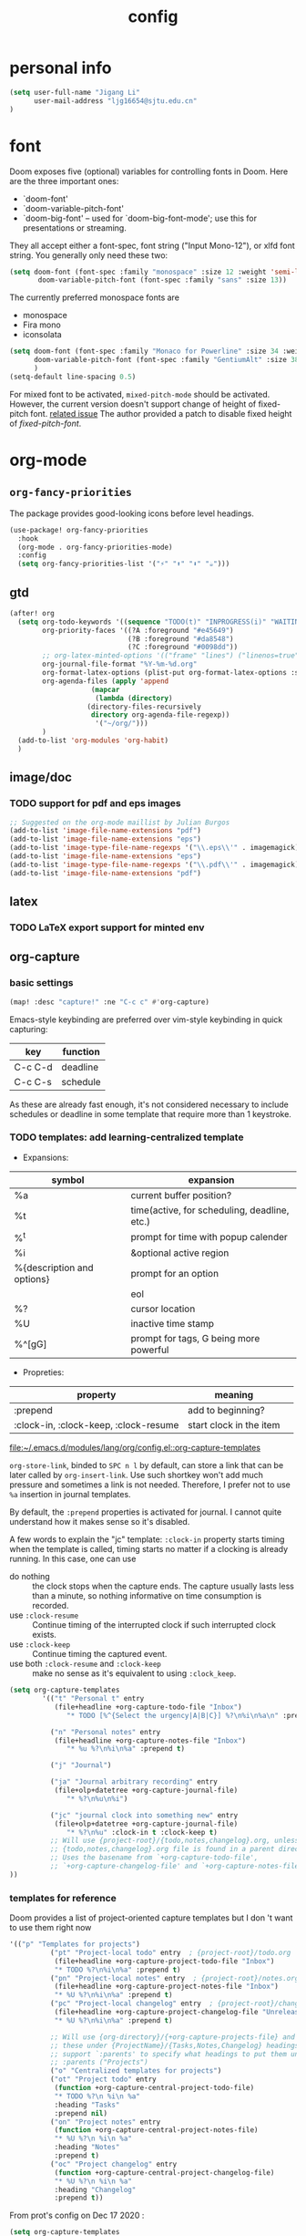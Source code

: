 #+TITLE: config
#+PROPERTY: header-args :tangle config.el
* personal info
#+begin_src emacs-lisp
(setq user-full-name "Jigang Li"
      user-mail-address "ljg16654@sjtu.edu.cn"
)
#+end_src

* font
Doom exposes five (optional) variables for controlling fonts in Doom. Here
are the three important ones:
+ `doom-font'
+ `doom-variable-pitch-font'
+ `doom-big-font' -- used for `doom-big-font-mode'; use this for
  presentations or streaming.

They all accept either a font-spec, font string ("Input Mono-12"), or xlfd
font string. You generally only need these two:
#+begin_src  emacs-lisp :tangle nil
(setq doom-font (font-spec :family "monospace" :size 12 :weight 'semi-light)
       doom-variable-pitch-font (font-spec :family "sans" :size 13))
#+end_src

The currently preferred monospace fonts are
+ monospace
+ Fira mono
+ iconsolata
#+begin_src emacs-lisp
(setq doom-font (font-spec :family "Monaco for Powerline" :size 34 :weight 'light)
      doom-variable-pitch-font (font-spec :family "GentiumAlt" :size 38)
      )
(setq-default line-spacing 0.5)
#+end_src

#+RESULTS:
: 0.5

For mixed font to be activated, =mixed-pitch-mode= should be activated. However, the current version doesn't support change of height of fixed-pitch font.
[[https://gitlab.com/jabranham/mixed-pitch/-/issues/6][related issue]]
The author provided a patch to disable fixed height of /fixed-pitch-font/.

* org-mode
** =org-fancy-priorities=
The package provides good-looking icons before level headings.
#+begin_src emacs-lisp
(use-package! org-fancy-priorities
  :hook
  (org-mode . org-fancy-priorities-mode)
  :config
  (setq org-fancy-priorities-list '("⚡" "⬆" "⬇" "☕")))
#+end_src
** gtd
#+begin_src emacs-lisp
(after! org
  (setq org-todo-keywords '((sequence "TODO(t)" "INPROGRESS(i)" "WAITING(w)" "|" "DONE(d!)" "CANCELLED(c!)"))
        org-priority-faces '((?A :foreground "#e45649")
                             (?B :foreground "#da8548")
                             (?C :foreground "#0098dd"))
        ;; org-latex-minted-options '(("frame" "lines") ("linenos=true"))
        org-journal-file-format "%Y-%m-%d.org"
        org-format-latex-options (plist-put org-format-latex-options :scale 4.0)
        org-agenda-files (apply 'append
			        (mapcar
			         (lambda (directory)
				   (directory-files-recursively
				    directory org-agenda-file-regexp))
			         '("~/org/")))
        )
  (add-to-list 'org-modules 'org-habit)
  )

#+end_src
#+RESULTS:
| org-habit | ol-bibtex |
** image/doc
*** TODO support for pdf and eps images
#+begin_src emacs-lisp :tangle nil
;; Suggested on the org-mode maillist by Julian Burgos
(add-to-list 'image-file-name-extensions "pdf")
(add-to-list 'image-file-name-extensions "eps")
(add-to-list 'image-type-file-name-regexps '("\\.eps\\'" . imagemagick))
(add-to-list 'image-file-name-extensions "eps")
(add-to-list 'image-type-file-name-regexps '("\\.pdf\\'" . imagemagick))
(add-to-list 'image-file-name-extensions "pdf")
#+end_src
** latex
*** TODO LaTeX export support for minted env
** org-capture
*** basic settings
#+begin_src emacs-lisp
(map! :desc "capture!" :ne "C-c c" #'org-capture)
#+end_src
Emacs-style keybinding are preferred over vim-style keybinding in quick capturing:
|---------+----------|
| key     | function |
|---------+----------|
| C-c C-d | deadline |
| C-c C-s | schedule |
|---------+----------|
As these are already fast enough, it's not considered necessary to include schedules or deadline in some template that require more than 1 keystroke.
*** TODO templates: add learning-centralized template
+ Expansions:
|----------------------------+----------------------------------------------|
| symbol                     | expansion                                    |
|----------------------------+----------------------------------------------|
| %a                         | current buffer position?                     |
| %t                         | time(active, for scheduling, deadline, etc.) |
| %^t                        | prompt for time with popup calender          |
| %i                         | &optional active region                      |
| %{description and options} | prompt for an option                         |
| \n                         | eol                                          |
| %?                         | cursor location                              |
| %U                         | inactive time stamp                          |
| %^[gG]                     | prompt for tags, G being more powerful       |
|----------------------------+----------------------------------------------|
+ Propreties:
|---------------------------------------+-------------------------+---|
| property                              | meaning                 |   |
|---------------------------------------+-------------------------+---|
| :prepend                              | add to beginning?       |   |
| :clock-in, :clock-keep, :clock-resume | start clock in the item |   |
[[file:~/.emacs.d/modules/lang/org/config.el::org-capture-templates]]

=org-store-link=, binded to =SPC n l= by default, can store a link that can be later called by =org-insert-link=. Use such shortkey won't add much pressure and sometimes a link is not needed. Therefore, I prefer not to use =%a= insertion in journal templates.

By default, the =:prepend= properties is activated for journal. I cannot quite understand how it makes sense so it's disabled.

A few words to explain the "jc" template: =:clock-in= property starts timing when the template is called, timing starts no matter if a clocking is already running. In this case, one can use
+ do nothing :: the clock stops when the capture ends. The capture usually lasts less than a minute, so nothing informative on time consumption is recorded.
+ use =:clock-resume= :: Continue timing of the interrupted clock if such interrupted clock exists.
+ use =:clock-keep= :: Continue timing the captured event.
+ use both =:clock-resume= and =:clock-keep= :: make no sense as it's equivalent to using =:clock_keep=.

#+begin_src emacs-lisp
(setq org-capture-templates
        '(("t" "Personal t" entry
           (file+headline +org-capture-todo-file "Inbox")
              "* TODO [%^{Select the urgency|A|B|C}] %?\n%i\n%a\n" :prepend t)

          ("n" "Personal notes" entry
           (file+headline +org-capture-notes-file "Inbox")
              "* %u %?\n%i\n%a" :prepend t)

          ("j" "Journal")

          ("ja" "Journal arbitrary recording" entry
           (file+olp+datetree +org-capture-journal-file)
              "* %?\n%u\n%i")

          ("jc" "journal clock into something new" entry
           (file+olp+datetree +org-capture-journal-file)
              "* %?\n%u" :clock-in t :clock-keep t)
          ;; Will use {project-root}/{todo,notes,changelog}.org, unless a
          ;; {todo,notes,changelog}.org file is found in a parent directory.
          ;; Uses the basename from `+org-capture-todo-file',
          ;; `+org-capture-changelog-file' and `+org-capture-notes-file'.
))
#+end_src

#+RESULTS:
| t | Personal t | entry | (file+headline +org-capture-todo-file Inbox) | * TODO [%^{Select the urgency | A | B | C}] %? |

*** templates for reference
Doom provides a list of project-oriented capture templates but I don 't want to use them right now
#+begin_src emacs-lisp :tangle nil
'(("p" "Templates for projects")
          ("pt" "Project-local todo" entry  ; {project-root}/todo.org
           (file+headline +org-capture-project-todo-file "Inbox")
           "* TODO %?\n%i\n%a" :prepend t)
          ("pn" "Project-local notes" entry  ; {project-root}/notes.org
           (file+headline +org-capture-project-notes-file "Inbox")
           "* %U %?\n%i\n%a" :prepend t)
          ("pc" "Project-local changelog" entry  ; {project-root}/changelog.org
           (file+headline +org-capture-project-changelog-file "Unreleased")
           "* %U %?\n%i\n%a" :prepend t)

          ;; Will use {org-directory}/{+org-capture-projects-file} and store
          ;; these under {ProjectName}/{Tasks,Notes,Changelog} headings. They
          ;; support `:parents' to specify what headings to put them under, e.g.
          ;; :parents ("Projects")
          ("o" "Centralized templates for projects")
          ("ot" "Project todo" entry
           (function +org-capture-central-project-todo-file)
           "* TODO %?\n %i\n %a"
           :heading "Tasks"
           :prepend nil)
          ("on" "Project notes" entry
           (function +org-capture-central-project-notes-file)
           "* %U %?\n %i\n %a"
           :heading "Notes"
           :prepend t)
          ("oc" "Project changelog" entry
           (function +org-capture-central-project-changelog-file)
           "* %U %?\n %i\n %a"
           :heading "Changelog"
           :prepend t))
#+end_src

From prot's config on Dec 17 2020 :
#+begin_src emacs-lisp :tangle nil
  (setq org-capture-templates
        (append org-capture-templates
        `(("a" "Article to write" entry
           (file+headline "tasks.org" "Writing list")
           ,(concat "* WRITE %^{Title} %^g\n"
                    "SCHEDULED: %^t\n"
                    ":PROPERTIES:\n"
                    ":CAPTURED: %U\n:END:\n\n"
                    "%i%?"))
          ("b" "Basic task for future review" entry
           (file+headline "tasks.org" "Basic tasks that need to be reviewed")
           ,(concat "* %^{Title}\n"
                    ":PROPERTIES:\n"
                    ":CAPTURED: %U\n"
                    ":END:\n\n"
                    "%i%l"))
          ;; ("t" "Task with a due date" entry
          ;;  (file+headline "tasks.org" "Task list with a date")
          ;;  ,(concat "* %^{Scope of task||TODO|STUDY|MEET} %^{Title} %^g\n"
          ;;           "SCHEDULED: %^t\n"
          ;;           ":PROPERTIES:\n:CAPTURED: %U\n:END:\n\n"
          ;;           "%i%?"))
          ("r" "Reply to an email" entry
           (file+headline "tasks.org" "Mail correspondence")
           ,(concat "* TODO [#B] %:subject :mail:\n"
                    "SCHEDULED: %t\n:"
                    "PROPERTIES:\n:CONTEXT: %a\n:END:\n\n"
                    "%i%?")))))
#+end_src

#+RESULTS:
| (a Article to write entry (file+headline tasks.org Writing list) * WRITE %^{Title} %^g |

** org-roam
*** basic settings
#+begin_src emacs-lisp
(setq org-roam-directory "~/org-roam")
#+end_src
*** templates
***** TODO wrap active region in source clock block
***** TODO insert current buffer location like =org-capture=
* helm
** helm-eshell
#+begin_src emacs-lisp
(require 'helm-eshell)
(add-hook 'eshell-mode-hook
          #'(lambda ()
              (define-key eshell-mode-map (kbd "M-l")  'helm-eshell-history)))
#+end_src
* lsp
For python:
#+begin_src emacs-lisp :tangle nil
(use-package lsp-jedi
  :config
  (with-eval-after-load "lsp-mode"
    (add-to-list 'lsp-disabled-clients 'pyls)
    (add-to-list 'lsp-enabled-clients 'jedi)))
#+end_src
#+begin_src emacs-lisp
(setq read-process-output-max 1048576)
#+end_src

#+begin_src emacs-lisp :tangle nil
(use-package lsp-pyright
  :hook (python-mode . (lambda ()
                          (require 'lsp-pyright)
                          (lsp))))  ; or lsp-deferred
#+end_src

#+begin_src emacs-lisp
(use-package lsp-python-ms
  :init (setq lsp-python-ms-auto-install-server t)
  :hook (python-mode . (lambda ()
                          (require 'lsp-python-ms)
                          (lsp))))  ; or lsp-deferred
#+end_src
* company-mode
#+begin_src emacs-lisp
(setq company-idle-delay 0.05)
(use-package company-box
  :hook (company-mode . company-box-mode))
#+end_src
* emms
#+begin_src emacs-lisp
(require 'emms-setup)
(emms-all)
(emms-default-players) ;; set up the list of the default players
;; where my music is?
(setq emms-source-file-default-directory "~/Music/")
;; shortcuts for emms
(after! emms
  (map! :desc "Select playlist" :ne "SPC a p" #'emms-add-playlist)
  (map! :desc "emms" :ne "SPC e m" #'emms)
  (append emms-player-mplayer-parameters (list "-novideo"))
  )
#+end_src
* lisp
#+begin_src emacs-lisp :tangle nil
(use-package parinfer
  :ensure t
  :bind
  (("C-," . parinfer-toggle-mode))
  :init
  (progn
    (setq parinfer-extensions
          '(defaults       ; should be included.
            pretty-parens  ; different paren styles for different modes.
            evil           ; If you use Evil.
            lispy          ; If you use Lispy. With this extension, you should install Lispy and do not enable lispy-mode directly.
            ;; paredit        ; Introduce some paredit commands.
            smart-tab      ; C-b & C-f jump positions and smart shift with tab & S-tab.
            smart-yank))   ; Yank behavior depend on mode.
    (add-hook 'clojure-mode-hook #'parinfer-mode)
    (add-hook 'emacs-lisp-mode-hook #'parinfer-mode)
    (add-hook 'common-lisp-mode-hook #'parinfer-mode)
    (add-hook 'scheme-mode-hook #'parinfer-mode)
    (add-hook 'lisp-mode-hook #'parinfer-mode)))
#+end_src
* input method
The configuration is currently disabled because of its slowliness.
** TODO learn from redguardtoo's configuration for Chinese input.
#+begin_src emacs-lisp :tangle nil
;; configuration of input method pyim
(use-package! pyim
  :ensure nil
  :demand t
  :config
  (use-package pyim-basedict
    :ensure nil
    :config (pyim-basedict-enable))
  (setq default-input-method "pyim")
  (setq pyim-default-scheme 'quanpin)
  (setq pyim-page-tooltip 'posframe)
  )
#+end_src
* dired
** basic settings
*** TODO: fixed failure of hide-detail
#+begin_src emacs-lisp
;; prot
(setq-default dired-hide-details-mode t)
(use-package dired
  :hook (dired-mode-hook . dired-hide-details-mode)
  :config
  (setq delete-by-moving-to-trash t)
  )
#+end_src

#+RESULTS:
| dired-hide-details-mode |
** TODO subtree
** peep-dired
#+begin_src emacs-lisp
(evil-define-key 'normal peep-dired-mode-map (kbd "j") 'peep-dired-next-file
                                             (kbd "k") 'peep-dired-prev-file)
(add-hook 'peep-dired-hook 'evil-normalize-keymaps)
#+end_src
** shortkeys
#+begin_src emacs-lisp
(defun goto-downloads () (interactive)
  "Open Downloads folder."
  (find-file "~/Downloads"))

(map! :desc "goto-downloads" :ne "SPC d d" #'goto-downloads)
(map! :desc "peep-dired" :ne "SPC d p" #'peep-dired)
#+end_src

#+RESULTS:
: goto-download

** TODO uncompress/unzip
* eshell
** environment variable for eshell (exclusive)
[[http://ergoemacs.org/emacs/eshell.html][Xah's tutorial]]
#+begin_src emacs-lisp :tangle nil
(setenv "PATH"
  (concat
   "/usr/local/cbc/bin" ";"
   (getenv "PATH") ; inherited from OS
  )
)
#+end_src
* window/buffer management
** ace-window
Shortkey for ace-window:
#+begin_src emacs-lisp
(map! :desc "ace-window" :ne "SPC v" #'ace-window)
#+end_src

** monocle-window
From prot's dotEmacs. Defines a monocole layout similar to Tiling window managers.
Currently the hyper-key(positioned at right ctrl on my xps-15) is used for window operations inside Emacs.
In the future I might replace dwm with exwm and the super key can be handled by Emacs in the X11 layer.
#+begin_src emacs-lisp
(use-package emacs
  :config
  (defvar prot/window-configuration nil
    "Current window configuration.
Intended for use by `prot/window-monocle'.")

  (define-minor-mode prot/window-single-toggle
    "Toggle between multiple windows and single window.
This is the equivalent of maximising a window.  Tiling window
managers such as DWM, BSPWM refer to this state as 'monocle'."
    :lighter " [M]"
    :global nil
    (if (one-window-p)
        (when prot/window-configuration
          (set-window-configuration prot/window-configuration))
      (setq prot/window-configuration (current-window-configuration))
      (delete-other-windows)))
  :bind ("s-s" . prot/window-single-toggle))
#+end_src

#+RESULTS:
: prot/window-single-toggle
** last-buffer
#+begin_src emacs-lisp
(map! :desc "ace-window" :ne "SPC j" #'evil-switch-to-windows-last-buffer)
#+end_src

#+RESULTS:

* browser
** default browser
#+begin_src emacs-lisp
(setq browse-url-browser-function 'browse-url-firefox)
#+end_src
** TODO fixed search with duckduckgo
* shortkeys
* theme
#+begin_src emacs-lisp
(load-theme 'doom-gruvbox-light t)
#+end_src

#+RESULTS:
: t
* docs
** TODO djvu
** nov
Emacs major mode for reading EPUB files.
#+begin_src emacs-lisp
(defun my-nov-font-setup ()
  (face-remap-add-relative 'variable-pitch :family "Liberation Serif"
                           :height 1.5))
(defun enlarge-left-fringe ()
  (setq left-fringe-width 30))
(add-hook 'nov-mode-hook 'my-nov-font-setup)
(add-hook 'nov-mode-hook 'enlarge-left-fringe)
#+end_src
** pdf
Activate =pdf-tools=.
#+begin_src emacs-lisp :tangle nil
(pdf-tools-install)
#+end_src

* eaf
#+begin_src emacs-lisp :tangle nil
(use-package eaf
  :load-path "~/repos/emacs-application-framework" ; Set to "/usr/share/emacs/site-lisp/eaf" if installed from AUR
  :custom
  (eaf-find-alternate-file-in-dired t)
  :config
  (eaf-bind-key scroll_up "C-n" eaf-pdf-viewer-keybinding)
  (eaf-bind-key scroll_down "C-p" eaf-pdf-viewer-keybinding)
  (eaf-bind-key take_photo "p" eaf-camera-keybinding))

(setq eaf-proxy-type "http")
(setq eaf-proxy-host "127.0.0.1")
(setq eaf-proxy-port "12333")
#+end_src

#+begin_src
export http_proxy="http://127.0.0.1:12333"
export https_proxy="http://127.0.0.1:12333"
#+end_src
* exwm
#+begin_src emacs-lisp :tangle nil
(defun efs/exwm-update-class ()
  (exwm-workspace-rename-buffer exwm-class-name))

(use-package exwm
  :config
  ;; Set the default number of workspaces
  (setq exwm-workspace-number 5)

  ;; When window "class" updates, use it to set the buffer name
  ;; (add-hook 'exwm-update-class-hook #'efs/exwm-update-class)

  ;; These keys should always pass through to Emacs
  (setq exwm-input-prefix-keys
    '(?\C-x
      ?\C-u
      ?\C-h
      ?\M-x
      ?\M-`
      ?\M-&
      ?\M-:
      ?\C-\M-j  ;; Buffer list
      ?\C-\ ))  ;; Ctrl+Space

  ;; Ctrl+Q will enable the next key to be sent directly
  (define-key exwm-mode-map [?\C-q] 'exwm-input-send-next-key)

  ;; Set up global key bindings.  These always work, no matter the input state!
  ;; Keep in mind that changing this list after EXWM initializes has no effect.
  (setq exwm-input-global-keys
        `(
          ;; Reset to line-mode (C-c C-k switches to char-mode via exwm-input-release-keyboard)
          ([?\s-r] . exwm-reset)

          ;; Move between windows
          ([s-left] . windmove-left)
          ([s-right] . windmove-right)
          ([s-up] . windmove-up)
          ([s-down] . windmove-down)

          ;; Launch applications via shell command
          ([?\s-&] . (lambda (command)
                       (interactive (list (read-shell-command "$ ")))
                       (start-process-shell-command command nil command)))

          ;; Switch workspace
          ([?\s-w] . exwm-workspace-switch)

          ;; 's-N': Switch to certain workspace with Super (Win) plus a number key (0 - 9)
          ,@(mapcar (lambda (i)
                      `(,(kbd (format "s-%d" i)) .
                        (lambda ()
                          (interactive)
                          (exwm-workspace-switch-create ,i))))
                    (number-sequence 0 9))))

  (exwm-enable))
#+end_src
* window rule
#+begin_src emacs-lisp :tangle nil
(use-package window
  :init
  (setq display-buffer-alist
        '(;; top side window
          ("\\*Bongo-Elfeed Queue.*"
           (display-buffer-reuse-window display-buffer-in-side-window)
           (window-height . 0.16)
           (side . top)
           (slot . -2))
          ("\\*\\(elfeed-mpv-output\\|world-clock\\).*"
           (display-buffer-in-side-window)
           (window-height . 0.16)
           (side . top)
           (slot . -1))
          ("\\*\\(Flymake\\|Package-Lint\\|vc-git :\\).*"
           (display-buffer-in-side-window)
           (window-height . 0.16)
           (side . top)
           (slot . 0)
           (window-parameters . ((no-other-window . t))))
          ("\\*Messages.*"
           (display-buffer-in-side-window)
           (window-height . 0.16)
           (side . top)
           (slot . 1)
           (window-parameters . ((no-other-window . t))))
          ("\\*\\(Backtrace\\|Warnings\\|Compile-Log\\)\\*"
           (display-buffer-in-side-window)
           (window-height . 0.16)
           (side . top)
           (slot . 2)
           (window-parameters . ((no-other-window . t))))
          ;; bottom side window
          ("\\*\\(Output\\|Register Preview\\).*"
           (display-buffer-in-side-window)
           (window-width . 0.16)       ; See the :hook
           (side . bottom)
           (slot . -1)
           (window-parameters . ((no-other-window . t))))
          ("\\*\\(Completions\\|Embark Live Occur\\).*"
           (display-buffer-in-side-window)
           (window-height . 0.16)
           (side . bottom)
           (slot . 0)
           (window-parameters . ((no-other-window . t))))
          (".*\\(e?shell\\|vterm\\).*"
           (display-buffer-in-side-window)
           (window-height . 0.16)
           (side . bottom)
           (slot . 1))
          ;; left side window
          ("\\*Help.*"
           (display-buffer-in-side-window)
           (window-width . 0.20)       ; See the :hook
           (side . left)
           (slot . 0)
           (window-parameters . ((no-other-window . t))))
          ;; right side window
          ("\\*Faces\\*"
           (display-buffer-in-side-window)
           (window-width . 0.25)
           (side . right)
           (slot . 0)
           (window-parameters
            . ((no-other-window . t)
               (mode-line-format
                . (" "
                   mode-line-buffer-identification)))))
          ("\\*Custom.*"
           (display-buffer-in-side-window)
           (window-width . 0.25)
           (side . right)
           (slot . 1))
          ;; bottom buffer (NOT side window)
          ("\\*\\vc-\\(incoming\\|outgoing\\).*"
           (display-buffer-at-bottom))))
  (setq window-combination-resize t)
  (setq even-window-sizes 'height-only)
  (setq window-sides-vertical nil)
  (setq switch-to-buffer-in-dedicated-window 'pop)
  ;; Hooks' syntax is controlled by the `use-package-hook-name-suffix'
  ;; variable.  The "-hook" suffix is intentional.
  :hook ((help-mode-hook . visual-line-mode)
         (custom-mode-hook . visual-line-mode))
  :bind (("s-n" . next-buffer)
         ("s-p" . previous-buffer)
         ("s-o" . other-window)
         ("s-2" . split-window-below)
         ("s-3" . split-window-right)
         ("s-0" . delete-window)
         ("s-1" . delete-other-windows)
         ("s-5" . delete-frame)
         ("C-x _" . balance-windows)
         ("C-x +" . balance-windows-area)
         ("s-q" . window-toggle-side-windows)))
#+end_src

Learnt from prot's [[https://www.youtube.com/watch?v=rjOhJMbA-q0&t=512s][video on window rules]]. Open current buffer in a new frame and delete the original window.
This can be very useful when the space for a compilmentary buffer (e.g. *info*) is not large enough.
#+begin_src emacs-lisp
(defun prot/make-frame-floating-with-current-buffer ()
  (interactive)
  (make-frame '((name . "脱出")
              (window-system . x)
              (minibuffer . nil)))
  (delete-window))

  (map! :desc "make floating frame" :ne "H-f" #'prot/make-frame-floating-with-current-buffer)
#+end_src

#+RESULTS:
* miscellaneous
** open in external app
#+begin_src emacs-lisp
(defun xah-open-in-external-app (&optional @fname)
  "Open the current file or dired marked files in external app.
The app is chosen from your OS's preference.

When called in emacs lisp, if @fname is given, open that.

URL `http://ergoemacs.org/emacs/emacs_dired_open_file_in_ext_apps.html'
Version 2019-11-04"
  (interactive)
  (let* (
         ($file-list
          (if @fname
              (progn (list @fname))
            (if (string-equal major-mode "dired-mode")
                (dired-get-marked-files)
              (list (buffer-file-name)))))
         ($do-it-p (if (<= (length $file-list) 5)
                       t
                     (y-or-n-p "Open more than 5 files? "))))
    (when $do-it-p
      (cond
       ((string-equal system-type "windows-nt")
        (mapc
         (lambda ($fpath)
           (w32-shell-execute "open" $fpath)) $file-list))
       ((string-equal system-type "darwin")
        (mapc
         (lambda ($fpath)
           (shell-command
            (concat "open " (shell-quote-argument $fpath))))  $file-list))
       ((string-equal system-type "gnu/linux")
        (mapc
         (lambda ($fpath) (let ((process-connection-type nil))
                            (start-process "" nil "xdg-open" $fpath))) $file-list))))))

(map! :desc "Open in external app" :ne "SPC e o" #'xah-open-in-external-app)
#+end_src

** transparency
Interactively toggle transparency in winframe.
#+begin_src emacs-lisp
(defun transparency (value)
  "sets the transparency of the frame window. 0=transparent/100=opaque"
  (interactive "ntransparency value 0 - 100 opaque:")
  (set-frame-parameter (selected-frame) 'alpha value))
#+end_src
** cursor in =-nw= mode
#+begin_src emacs-lisp
(unless (display-graphic-p)
        (require 'evil-terminal-cursor-changer)
        (evil-terminal-cursor-changer-activate) ; or (etcc-on)
        )
#+end_src
** dynamics module support
#+begin_src emacs-lisp
(setq module-file-suffix t)
#+end_src
** keyfreq stat
#+begin_src emacs-lisp
(keyfreq-mode 1)
(keyfreq-autosave-mode 1)
#+end_src
** disable backup/auto save
#+begin_src emacs-lisp
;disable backup
(setq backup-inhibited t)
;disable auto save
(setq auto-save-default nil)
#+end_src
** line number
Shortkey for toggling line numbers:
#+begin_src emacs-lisp
(map! :desc "line-number" :ne "SPC l n" #'display-line-numbers-mode)
#+end_src

Disable line number by default.
#+begin_src emacs-lisp
(defun nolinum ()
  (display-line-numbers-mode 0)
  (olivetti-mode 1)
  )

(defun viper-lisp-mode ()
  (display-line-numbers-mode 0)
  (olivetti-mode 1)
  (paren-face-mode 1)
  (rainbow-delimiters-mode 0)
  (paredit-mode)
  (lispy-mode))
(add-hook 'org-mode-hook 'nolinum)
(add-hook 'lisp-mode-hook 'viper-lisp-mode)
(add-hook 'emacs-lisp-mode-hook 'viper-lisp-mode)
#+end_src

#+RESULTS:
| nolinum | overseer-enable-mode | doom--setq-lisp-indent-function-for-emacs-lisp-mode-h | doom--setq-outline-regexp-for-emacs-lisp-mode-h | doom--setq-mode-name-for-emacs-lisp-mode-h | doom--setq-tab-width-for-emacs-lisp-mode-h | outline-minor-mode | rainbow-delimiters-mode | highlight-quoted-mode | +emacs-lisp-extend-imenu-h | +emacs-lisp-init-straight-maybe-h | doom--enable-+emacs-lisp-ert-mode-in-emacs-lisp-mode-h | parinfer-mode | lispy-mode | +evil-embrace-lisp-mode-hook-h | embrace-emacs-lisp-mode-hook |

** dashboard and init buffer
#+begin_src emacs-lisp :tangle nil
(require 'dashboard)
(dashboard-setup-startup-hook)
;; Or if you use use-package
(use-package dashboard
  :ensure t
  :config
  (dashboard-setup-startup-hook))
(setq dashboard-banner-logo-title "迟早会完蛋。")
(setq dashboard-items '((projects . 10)
                        (agenda . 10)))

(setq dashboard-set-init-info nil)
(setq dashboard-set-footer nil)
;;(setq dashboard-footer-messages '("迟早会完蛋。")
;;                                '("The big brother is watching you."))
#+end_src

#+RESULTS:
The init buffer is annoying when running emacsclient in terminal.
Scratch buffer is good enough.
#+begin_src emacs-lisp :tangle nil
(setq initial-buffer-choice "~/.doom.d/Splash.org")
#+end_src
** ivy-posframe
For unknown reason, ivy-posframe doesn't function normally after doom reloads. Such bug occurred after I upgraded to Emacs28/gccemacs and till now I haven't managed to find a solution to it.
#+begin_src emacs-lisp :tangle nil
(require 'ivy-posframe)
;; display at `ivy-posframe-style'
(setq ivy-posframe-display-functions-alist '((t . ivy-posframe-display-at-window-center)))
(setq ivy-posframe-parameters
      '((left-fringe . 8)
        (right-fringe . 8)))
(ivy-posframe-mode 1)
#+end_src

[[https://github.com/hlissner/doom-emacs/issues/2322][solution]]
#+begin_src emacs-lisp :tangle nil
(add-hook! 'doom-reload-hook #'posframe-delete-all)
#+end_src
** matlab-mode
#+begin_src emacs-lisp
(setq matlab-shell-command "/usr/local/MATLAB/R2020a/bin/matlab")
#+end_src

#+RESULTS:
: /usr/local/MATLAB/R2020a/bin/matlab

** focused-editing
#+begin_src emacs-lisp
(map! :desc "toggle olivetti-mode" :ne "SPC o v" #'olivetti-mode)
#+end_src

#+RESULTS:

** hl-line-mode
#+begin_src emacs-lisp
(setq-default global-hl-line-mode nil)
#+end_src

#+RESULTS:
** time, battery
#+begin_src emacs-lisp
(display-time-mode)
(display-battery-mode)
#+end_src

#+RESULTS:
: t
